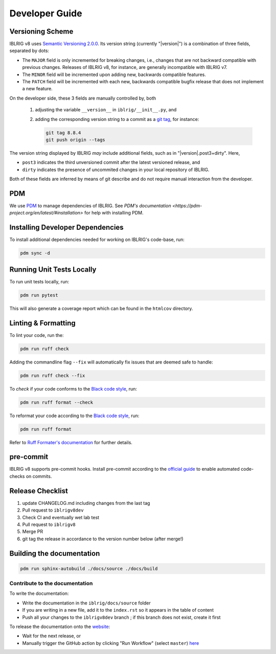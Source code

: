 Developer Guide
===============


Versioning Scheme
-----------------

IBLRIG v8 uses `Semantic Versioning 2.0.0 <https://semver.org/spec/v2.0.0.html>`_.
Its version string (currently "|version|") is a combination of three fields, separated by dots:

.. centered:: ``MAJOR`` . ``MINOR`` . ``PATCH``

* The ``MAJOR`` field is only incremented for breaking changes, i.e., changes that are not backward compatible with previous changes.
  Releases of IBLRIG v8, for instance, are generally incompatible with IBLRIG v7.
* The ``MINOR`` field will be incremented upon adding new, backwards compatible features.
* The ``PATCH`` field will be incremented with each new, backwards compatible bugfix release that does not implement a new feature.

On the developer side, these 3 fields are manually controlled by, both

   1. adjusting the variable ``__version__`` in ``iblrig/__init__.py``, and
   2. adding the corresponding version string to a commit as a `git tag <https://git-scm.com/book/en/v2/Git-Basics-Tagging>`_,
      for instance:

      .. code-block:: console

         git tag 8.8.4
         git push origin --tags

The version string displayed by IBLRIG *may* include additional fields, such as in "|version|.post3+dirty".
Here,

* ``post3`` indicates the third unversioned commit after the latest versioned release, and
* ``dirty`` indicates the presence of uncommited changes in your local repository of IBLRIG.

Both of these fields are inferred by means of git describe and do not require manual interaction from the developer.


PDM
---

We use `PDM <https://pdm-project.org/en/latest/>`_ to manage dependencies of IBLRIG.
See `PDM's documentation <https://pdm-project.org/en/latest/#installation>` for help with installing PDM.


Installing Developer Dependencies
---------------------------------

To install additional dependencies needed for working on IBLRIG's code-base, run:

.. code-block:: console

   pdm sync -d


Running Unit Tests Locally
--------------------------

To run unit tests locally, run:

.. code-block:: console

   pdm run pytest

This will also generate a coverage report which can be found in the ``htmlcov`` directory.


Linting & Formatting
--------------------

To lint your code, run the:

.. code-block:: console

   pdm run ruff check

Adding the commandline flag ``--fix`` will automatically fix issues that are deemed safe to handle:

.. code-block:: console

   pdm run ruff check --fix

To *check* if your code conforms to the `Black code style <https://black.readthedocs.io/en/stable/the_black_code_style/current_style.html>`_, run:

.. code-block:: console

   pdm run ruff format --check

To reformat your code according to the `Black code style <https://black.readthedocs.io/en/stable/the_black_code_style/current_style.html>`_, run:

.. code-block:: console

   pdm run ruff format

Refer to `Ruff Formater's documentation <https://docs.astral.sh/ruff/formatter/>`_ for further details.


pre-commit
----------

IBLRIG v8 supports pre-commit hooks.
Install pre-commit according to the `official guide <https://pre-commit.com/#install>`_ to enable automated code-checks on commits.


Release Checklist
-----------------

1) update CHANGELOG.md including changes from the last tag
2) Pull request to ``iblrigv8dev``
3) Check CI and eventually wet lab test
4) Pull request to ``iblrigv8``
5) Merge PR
6) git tag the release in accordance to the version number below (after merge!)


Building the documentation
--------------------------

.. code-block:: console

   pdm run sphinx-autobuild ./docs/source ./docs/build


Contribute to the documentation
~~~~~~~~~~~~~~~~~~~~~~~~~~~~~~~
To write the documentation:

* Write the documentation in the ``iblrig/docs/source`` folder
* If you are writing in a new file, add it to the ``index.rst`` so it appears in the table of content
* Push all your changes to the ``iblrigv8dev`` branch ; if this branch does not exist, create it first

To release the documentation onto the `website <https://int-brain-lab.github.io/iblrig>`_:

* Wait for the next release, or
* Manually trigger the GitHub action by clicking "Run Workflow" (select ``master``) `here <https://github.com/int-brain-lab/iblrig/actions/workflows/docs.yaml>`_
